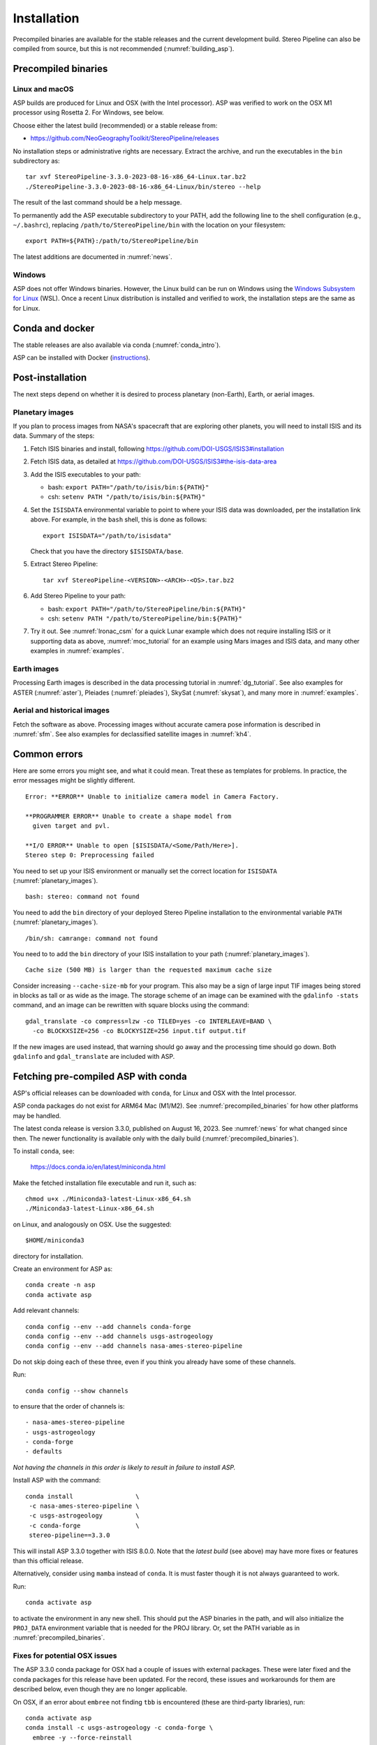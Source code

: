 Installation
============

Precompiled binaries are available for the stable releases and the
current development build.  Stereo Pipeline can also be compiled from
source, but this is not recommended (:numref:`building_asp`).

.. _precompiled_binaries:

Precompiled binaries
--------------------

Linux and macOS
~~~~~~~~~~~~~~~
 
ASP builds are produced for Linux and OSX (with the Intel processor). ASP was
verified to work on the OSX M1 processor using Rosetta 2. For Windows, see
below.

Choose either the latest build (recommended) or a stable release
from:

- `<https://github.com/NeoGeographyToolkit/StereoPipeline/releases>`_

No installation steps or administrative rights are necessary.  Extract
the archive, and run the executables in the ``bin`` subdirectory as::

    tar xvf StereoPipeline-3.3.0-2023-08-16-x86_64-Linux.tar.bz2
    ./StereoPipeline-3.3.0-2023-08-16-x86_64-Linux/bin/stereo --help

The result of the last command should be a help message.

To permanently add the ASP executable subdirectory to your PATH,
add the following line to the shell configuration (e.g.,
``~/.bashrc``), replacing ``/path/to/StereoPipeline/bin`` with the
location on your filesystem::

    export PATH=${PATH}:/path/to/StereoPipeline/bin


The latest additions are documented in :numref:`news`.

Windows
~~~~~~~

ASP does not offer Windows binaries. However, the Linux build can be run on
Windows using the `Windows Subsystem for Linux
<https://learn.microsoft.com/en-us/windows/wsl/install>`_ (WSL). Once a recent
Linux distribution is installed and verified to work, the installation steps are
the same as for Linux.

Conda and docker
----------------

The stable releases are also available via conda
(:numref:`conda_intro`).

ASP can be installed with Docker (`instructions
<https://github.com/uw-cryo/asp-binder>`_).

Post-installation
-----------------
 
The next steps depend on whether it is desired to process planetary (non-Earth),
Earth, or aerial images.
 
.. _planetary_images:

Planetary images
~~~~~~~~~~~~~~~~

If you plan to process images from NASA's spacecraft that are
exploring other planets, you will need to install ISIS and its data.
Summary of the steps:

#. Fetch ISIS binaries and install, following
   https://github.com/DOI-USGS/ISIS3#installation

#. Fetch ISIS data, as detailed at
   https://github.com/DOI-USGS/ISIS3#the-isis-data-area

#. Add the ISIS executables to your path:

   - bash: ``export PATH="/path/to/isis/bin:${PATH}"``
   - csh:  ``setenv PATH "/path/to/isis/bin:${PATH}"``

#. Set the ``ISISDATA`` environmental variable to point to where your
   ISIS data was downloaded, per the installation link above. For
   example, in the ``bash`` shell, this is done as follows::
  
     export ISISDATA="/path/to/isisdata"
   
   Check that you have the directory ``$ISISDATA/base``.

#. Extract Stereo Pipeline::

     tar xvf StereoPipeline-<VERSION>-<ARCH>-<OS>.tar.bz2

#. Add Stereo Pipeline to your path:

   - bash: ``export PATH="/path/to/StereoPipeline/bin:${PATH}"``
   - csh:  ``setenv PATH "/path/to/StereoPipeline/bin:${PATH}"``

#. Try it out. See :numref:`lronac_csm` for a quick Lunar example which does not
   require installing ISIS or it supporting data as above,
   :numref:`moc_tutorial` for an example using Mars images and ISIS data, and
   many other examples in :numref:`examples`.

Earth images
~~~~~~~~~~~~

Processing Earth images is described in the data processing tutorial in
:numref:`dg_tutorial`. See also examples for ASTER (:numref:`aster`), Pleiades
(:numref:`pleiades`), SkySat (:numref:`skysat`), and many more in
:numref:`examples`.

Aerial and historical images
~~~~~~~~~~~~~~~~~~~~~~~~~~~~

Fetch the software as above. Processing images without accurate camera
pose information is described in :numref:`sfm`. See also examples for 
declassified satellite images in :numref:`kh4`.

Common errors
-------------

Here are some errors you might see, and what it could mean. Treat these
as templates for problems. In practice, the error messages might be
slightly different.

::

    Error: **ERROR** Unable to initialize camera model in Camera Factory.

    **PROGRAMMER ERROR** Unable to create a shape model from 
      given target and pvl.

    **I/O ERROR** Unable to open [$ISISDATA/<Some/Path/Here>].
    Stereo step 0: Preprocessing failed

You need to set up your ISIS environment or manually set the correct
location for ``ISISDATA`` (:numref:`planetary_images`).

::

    bash: stereo: command not found

You need to add the ``bin`` directory of your deployed Stereo Pipeline
installation to the environmental variable ``PATH``
(:numref:`planetary_images`).

::

    /bin/sh: camrange: command not found

You need to to add the ``bin`` directory of your ISIS installation to your path (:numref:`planetary_images`).

::

    Cache size (500 MB) is larger than the requested maximum cache size

Consider increasing ``--cache-size-mb`` for your program.
This also may be a sign of large input TIF images being stored
in blocks as tall or as wide as the image. The storage scheme of
an image can be examined with the ``gdalinfo -stats`` command,
and an image can be rewritten with square blocks using the command::

    gdal_translate -co compress=lzw -co TILED=yes -co INTERLEAVE=BAND \
      -co BLOCKXSIZE=256 -co BLOCKYSIZE=256 input.tif output.tif

If the new images are used instead, that warning should go away and
the processing time should go down. Both ``gdalinfo`` and
``gdal_translate`` are included with ASP.

.. _conda_intro:

Fetching pre-compiled ASP with conda
------------------------------------

ASP's official releases can be downloaded with ``conda``, for Linux and OSX with
the Intel processor. 

ASP conda packages do not exist for ARM64 Mac (M1/M2). See
:numref:`precompiled_binaries` for how other platforms may be handled.

The latest conda release is version 3.3.0, published on August 16, 2023. See
:numref:`news` for what changed since then.  The newer functionality
is available only with the daily build (:numref:`precompiled_binaries`).

To install ``conda``, see:

    https://docs.conda.io/en/latest/miniconda.html

Make the fetched installation file executable and run it, such as::

    chmod u+x ./Miniconda3-latest-Linux-x86_64.sh
    ./Miniconda3-latest-Linux-x86_64.sh

on Linux, and analogously on OSX. Use the suggested::

    $HOME/miniconda3

directory for installation. 

Create an environment for ASP as::

    conda create -n asp
    conda activate asp

Add relevant channels::

    conda config --env --add channels conda-forge
    conda config --env --add channels usgs-astrogeology
    conda config --env --add channels nasa-ames-stereo-pipeline

Do not skip doing each of these three, even if you think you already
have some of these channels.

Run::

    conda config --show channels

to ensure that the order of channels is::

    - nasa-ames-stereo-pipeline
    - usgs-astrogeology
    - conda-forge
    - defaults

*Not having the channels in this order is likely to result in failure to install
ASP.*

Install ASP with the command::

    conda install                 \
     -c nasa-ames-stereo-pipeline \
     -c usgs-astrogeology         \
     -c conda-forge               \
     stereo-pipeline==3.3.0

This will install ASP 3.3.0 together with ISIS 8.0.0. Note that the
*latest build* (see above) may have more fixes or features than this
official release.

Alternatively, consider using ``mamba`` instead of ``conda``. It is
must faster though it is not always guaranteed to work. 

Run::

  conda activate asp
  
to activate the environment in any new shell. This should put the ASP binaries
in the path, and will also initialize the ``PROJ_DATA`` environment variable
that is needed for the PROJ library. Or, set the PATH variable as in
:numref:`precompiled_binaries`.
  
Fixes for potential OSX issues
~~~~~~~~~~~~~~~~~~~~~~~~~~~~~~

The ASP 3.3.0 conda package for OSX had a couple of issues with external
packages. These were later fixed and the conda packages for this release have
been updated. For the record, these issues and workarounds for them
are described below, even though they are no longer applicable. 

On OSX, if an error about ``embree`` not finding ``tbb`` is encountered (these
are third-party libraries), run::

    conda activate asp
    conda install -c usgs-astrogeology -c conda-forge \
      embree -y --force-reinstall

If the ``ipfind`` (or ``pc_align`` with the option
``--initial-transform-from-hillshading``, which uses ``ipfind``) fails, try to
run this tool along the lines of::

    DYLD_LIBRARY_PATH=$HOME/miniconda3/envs/asp/lib ipfind \
      <other options>

These issues seem to be caused by how conda handles third-party libraries. This
is not a problem with the binary release (:numref:`precompiled_binaries`) or 
with conda on Linux.

Post-installation
~~~~~~~~~~~~~~~~~

Check that the ``stereo`` command can be found as::

    which stereo

If using ISIS, the environmental variable ISISROOT should be set to
point to this distribution, such as::

    export ISISROOT=$HOME/miniconda3/envs/asp

If you are working with planetary data, you need to complete
the ISIS installation steps from this new ``asp`` conda environment.
Your new ``asp`` environment already has the base ISIS software
installed, but you must run the script which sets the ISIS environment
variables, and also install the appropriate ISIS data files (if you also
have a separate ISIS conda environment, you can use the set-up script
to point the ``asp`` conda environment's ``ISISDATA`` environment
variable to your existing data area).  

For more information see the `ISIS installation instructions
<https://github.com/USGS-Astrogeology/ISIS3>`_ and :numref:`planetary_images`. 

Using a precise list of packages
~~~~~~~~~~~~~~~~~~~~~~~~~~~~~~~~

Some variability may exist in the precise dependencies fetched by
conda. For the record, the full environment for this release can be
found as a set of .yaml files in the ``conda`` subdirectory of the
Stereo Pipeline GitHub repository. So, alternatively, the installation
can happen as::

    conda env create -n asp -f asp_3.3.0_linux_env.yaml

or::

    conda env create -n asp -f asp_3.3.0_osx_env.yaml

depending on your platform. Then invoke, as earlier::

    conda activate asp

For how to build ASP, without and with conda, see
:numref:`build_from_source` and :numref:`conda_build`.
